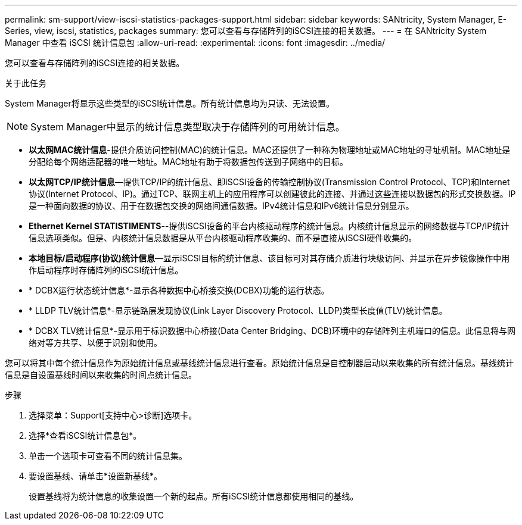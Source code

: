---
permalink: sm-support/view-iscsi-statistics-packages-support.html 
sidebar: sidebar 
keywords: SANtricity, System Manager, E-Series, view, iscsi, statistics, packages 
summary: 您可以查看与存储阵列的iSCSI连接的相关数据。 
---
= 在 SANtricity System Manager 中查看 iSCSI 统计信息包
:allow-uri-read: 
:experimental: 
:icons: font
:imagesdir: ../media/


[role="lead"]
您可以查看与存储阵列的iSCSI连接的相关数据。

.关于此任务
System Manager将显示这些类型的iSCSI统计信息。所有统计信息均为只读、无法设置。


NOTE: System Manager中显示的统计信息类型取决于存储阵列的可用统计信息。

* *以太网MAC统计信息*-提供介质访问控制(MAC)的统计信息。MAC还提供了一种称为物理地址或MAC地址的寻址机制。MAC地址是分配给每个网络适配器的唯一地址。MAC地址有助于将数据包传送到子网络中的目标。
* *以太网TCP/IP统计信息*—提供TCP/IP的统计信息、即iSCSI设备的传输控制协议(Transmission Control Protocol、TCP)和Internet协议(Internet Protocol、IP)。通过TCP、联网主机上的应用程序可以创建彼此的连接、并通过这些连接以数据包的形式交换数据。IP是一种面向数据的协议、用于在数据包交换的网络间通信数据。IPv4统计信息和IPv6统计信息分别显示。
* *Ethernet Kernel STATISTIMENTS*--提供iSCSI设备的平台内核驱动程序的统计信息。内核统计信息显示的网络数据与TCP/IP统计信息选项类似。但是、内核统计信息数据是从平台内核驱动程序收集的、而不是直接从iSCSI硬件收集的。
* *本地目标/启动程序(协议)统计信息*—显示iSCSI目标的统计信息、该目标可对其存储介质进行块级访问、并显示在异步镜像操作中用作启动程序时存储阵列的iSCSI统计信息。
* * DCBX运行状态统计信息*-显示各种数据中心桥接交换(DCBX)功能的运行状态。
* * LLDP TLV统计信息*-显示链路层发现协议(Link Layer Discovery Protocol、LLDP)类型长度值(TLV)统计信息。
* * DCBX TLV统计信息*-显示用于标识数据中心桥接(Data Center Bridging、DCB)环境中的存储阵列主机端口的信息。此信息将与网络对等方共享、以便于识别和使用。


您可以将其中每个统计信息作为原始统计信息或基线统计信息进行查看。原始统计信息是自控制器启动以来收集的所有统计信息。基线统计信息是自设置基线时间以来收集的时间点统计信息。

.步骤
. 选择菜单：Support[支持中心>诊断]选项卡。
. 选择*查看iSCSI统计信息包*。
. 单击一个选项卡可查看不同的统计信息集。
. 要设置基线、请单击*设置新基线*。
+
设置基线将为统计信息的收集设置一个新的起点。所有iSCSI统计信息都使用相同的基线。


